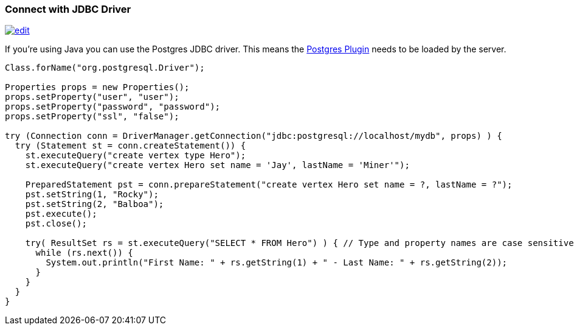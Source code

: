 [[jdbc]]
=== Connect with JDBC Driver

image:../images/edit.png[link="https://github.com/ArcadeData/arcadedb-docs/blob/main/src/main/asciidoc/api/jdbc.adoc" float=right]

If you're using Java you can use the Postgres JDBC driver. This means the <<postgres-driver,Postgres Plugin>> needs to be loaded by the server.

[source,java]
----
Class.forName("org.postgresql.Driver");

Properties props = new Properties();
props.setProperty("user", "user");
props.setProperty("password", "password");
props.setProperty("ssl", "false");

try (Connection conn = DriverManager.getConnection("jdbc:postgresql://localhost/mydb", props) ) {
  try (Statement st = conn.createStatement()) {
    st.executeQuery("create vertex type Hero");
    st.executeQuery("create vertex Hero set name = 'Jay', lastName = 'Miner'");

    PreparedStatement pst = conn.prepareStatement("create vertex Hero set name = ?, lastName = ?");
    pst.setString(1, "Rocky");
    pst.setString(2, "Balboa");
    pst.execute();
    pst.close();

    try( ResultSet rs = st.executeQuery("SELECT * FROM Hero") ) { // Type and property names are case sensitive!
      while (rs.next()) {
        System.out.println("First Name: " + rs.getString(1) + " - Last Name: " + rs.getString(2));
      }
    }
  }
}
----
